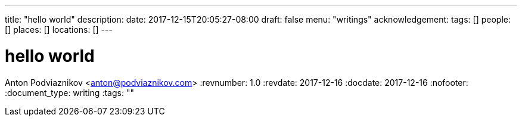 ---
title: "hello world"
description: 
date: 2017-12-15T20:05:27-08:00
draft: false
menu: "writings"
acknowledgement: 
tags: []
people: []
places: []
locations: []
---

= hello world
Anton Podviaznikov <anton@podviaznikov.com>
:revnumber: 1.0
:revdate: 2017-12-16
:docdate: 2017-12-16
:nofooter:
:document_type: writing
:tags: ""


